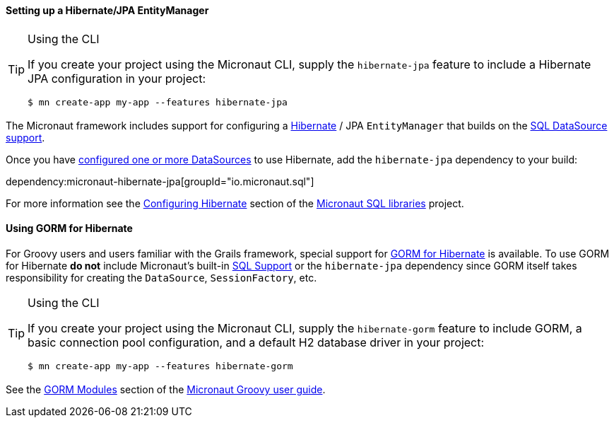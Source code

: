 ==== Setting up a Hibernate/JPA EntityManager

[TIP]
.Using the CLI
====
If you create your project using the Micronaut CLI, supply the `hibernate-jpa` feature to include a Hibernate JPA configuration in your project:
----
$ mn create-app my-app --features hibernate-jpa
----
====

The Micronaut framework includes support for configuring a https://hibernate.org[Hibernate] / JPA `EntityManager` that builds on the <<sqlSupport, SQL DataSource support>>.

Once you have <<sqlSupport, configured one or more DataSources>> to use Hibernate, add the `hibernate-jpa` dependency to your build:

dependency:micronaut-hibernate-jpa[groupId="io.micronaut.sql"]

For more information see the https://micronaut-projects.github.io/micronaut-sql/latest/guide/#hibernate[Configuring Hibernate] section of the https://github.com/micronaut-projects/micronaut-sql[Micronaut SQL libraries] project.

==== Using GORM for Hibernate

For Groovy users and users familiar with the Grails framework, special support for https://gorm.grails.org[GORM for Hibernate] is available. To use GORM for Hibernate *do not* include Micronaut's built-in <<sqlSupport, SQL Support>> or the `hibernate-jpa` dependency since GORM itself takes responsibility for creating the `DataSource`, `SessionFactory`, etc.

[TIP]
.Using the CLI
====
If you create your project using the Micronaut CLI, supply the `hibernate-gorm` feature to include GORM, a basic connection pool configuration, and a default H2 database driver in your project:
----
$ mn create-app my-app --features hibernate-gorm
----
====

See the https://micronaut-projects.github.io/micronaut-groovy/latest/guide/#gorm[GORM Modules] section of the https://github.com/micronaut-projects/micronaut-groovy[Micronaut Groovy user guide].
